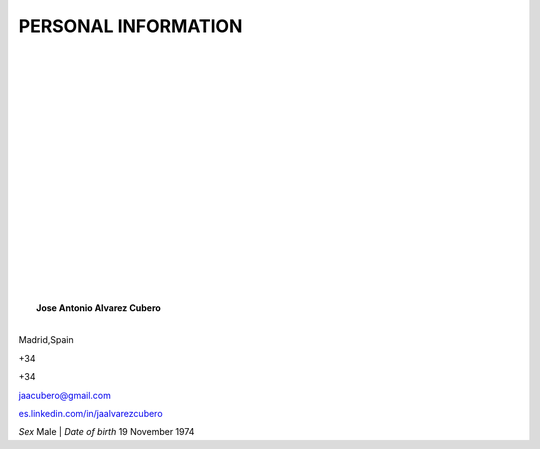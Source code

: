 ####################
PERSONAL INFORMATION
####################

.. image:: /images/CISSP.jpg
   :width: 150 px
   :align: left

.. image:: /images/CISCO.png
   :width: 150 px
   :align: left

.. image:: /images/EMCproven.jpg
   :width: 150 px
   :align: left

.. image:: /images/VSP.jpg
   :width: 150 px
   :align: left

.. image:: /images/VTSP.jpg
   :width: 150 px
   :align: left

.. image:: /images/BigDataAWS.jpg
   :width: 111 px
   :align: left

|
|
|
|
|
|
|
|
|
|
|
|
|
|
|
|
|
|
|	 **Jose Antonio Alvarez Cubero**
|
.. image:: /images/location.png
   :width: 10 px
   :align: left
 
Madrid,Spain

.. image:: /images/phone.png
   :width: 15 px
   :align: left
 
+34

.. image:: /images/mobile.png
   :width: 10 px
   :align: left
 
+34

.. image:: /images/email.png
   :width: 15 px
   :align: left
 
jaacubero@gmail.com

.. image:: /images/linkedin.png
   :width: 15 px
   :align: left

`<es.linkedin.com/in/jaalvarezcubero>`_ 


*Sex* Male | *Date of birth* 19 November 1974
